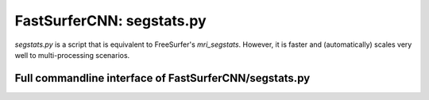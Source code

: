 FastSurferCNN: segstats.py
==========================

`segstats.py` is a script that is equivalent to FreeSurfer's `mri_segstats`. However, it is faster and (automatically) scales very well to multi-processing scenarios.


Full commandline interface of FastSurferCNN/segstats.py
-------------------------------------------------------
.. argparse::
    :filename: FastSurferCNN/segstats.py
    :func: make_arguments
    :prog: FastSurferCNN/segstats.py

